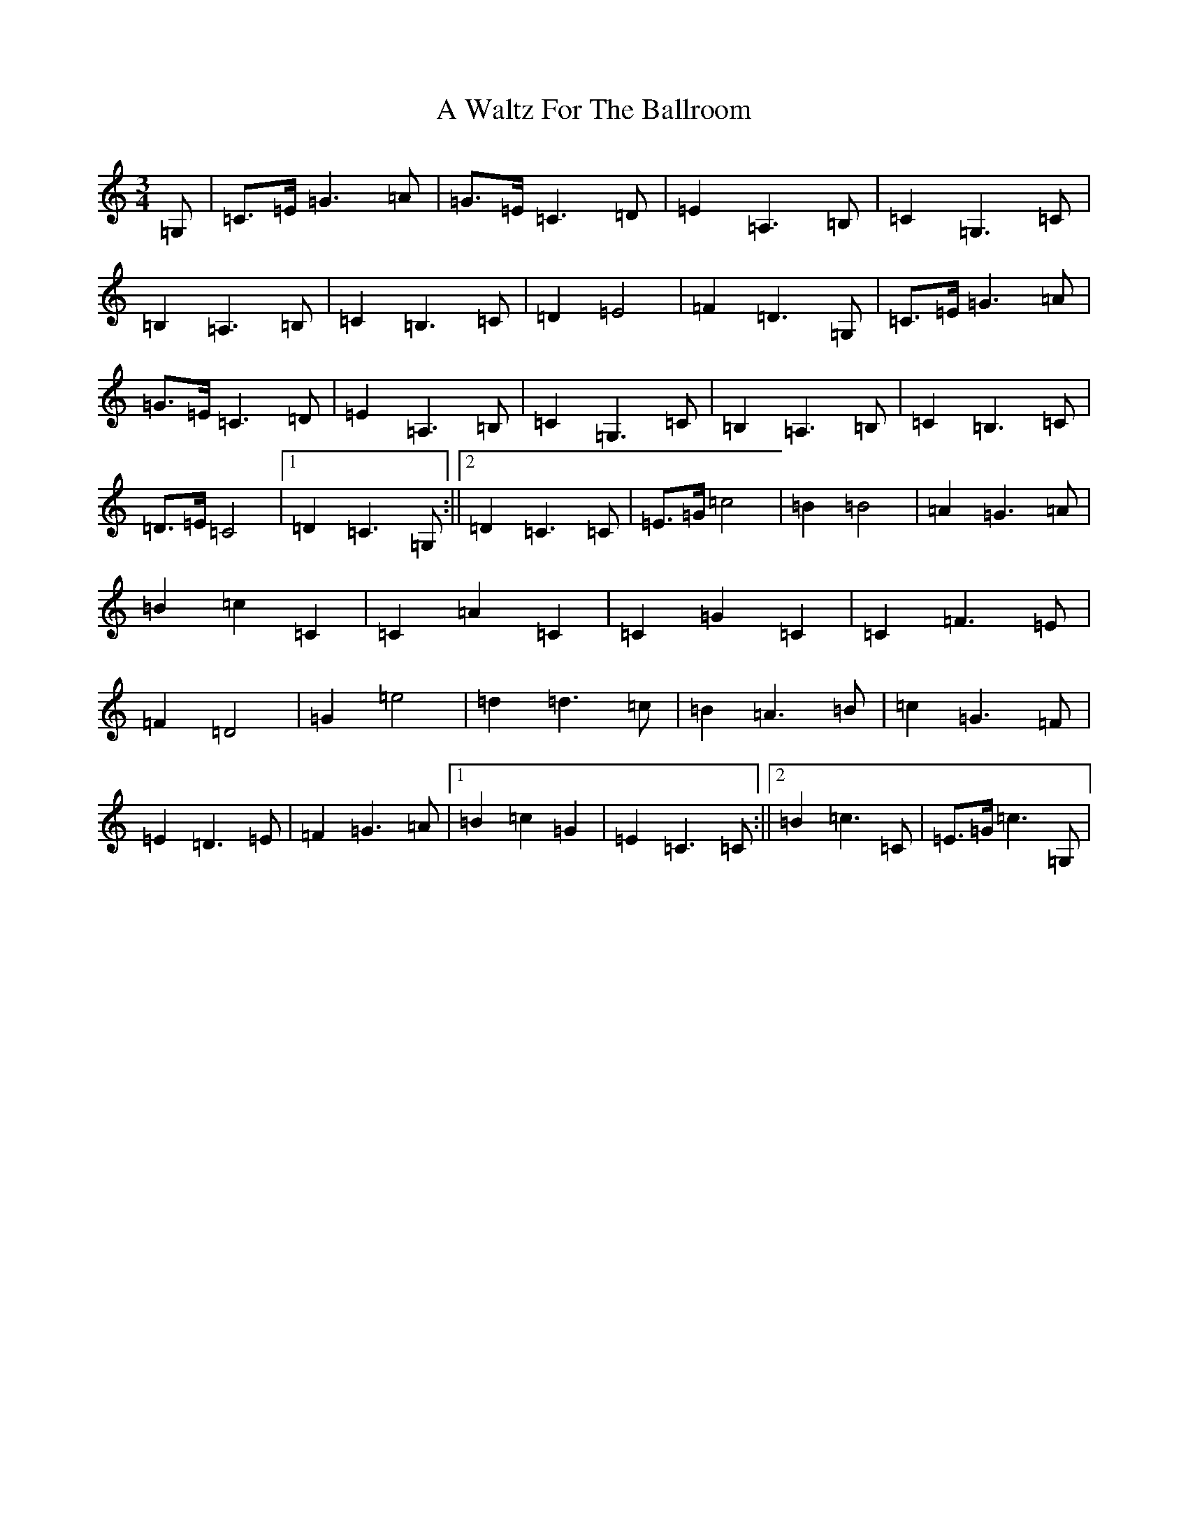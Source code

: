 X: 215
T: A Waltz For The Ballroom
S: https://thesession.org/tunes/4633#setting4633
Z: G Major
R: waltz
M:3/4
L:1/8
K: C Major
=G,|=C>=E=G3=A|=G>=E=C3=D|=E2=A,3=B,|=C2=G,3=C|=B,2=A,3=B,|=C2=B,3=C|=D2=E4|=F2=D3=G,|=C>=E=G3=A|=G>=E=C3=D|=E2=A,3=B,|=C2=G,3=C|=B,2=A,3=B,|=C2=B,3=C|=D>=E=C4|1=D2=C3=G,:||2=D2=C3=C|=E>=G=c4|=B2=B4|=A2=G3=A|=B2=c2=C2|=C2=A2=C2|=C2=G2=C2|=C2=F3=E|=F2=D4|=G2=e4|=d2=d3=c|=B2=A3=B|=c2=G3=F|=E2=D3=E|=F2=G3=A|1=B2=c2=G2|=E2=C3=C:||2=B2=c3=C|=E>=G=c3=G,|